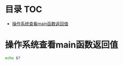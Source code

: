 * 目录                                                                  :TOC:
- [[#操作系统查看main函数返回值][操作系统查看main函数返回值]]

* 操作系统查看main函数返回值
  #+begin_src bash
    echo $?
  #+end_src
